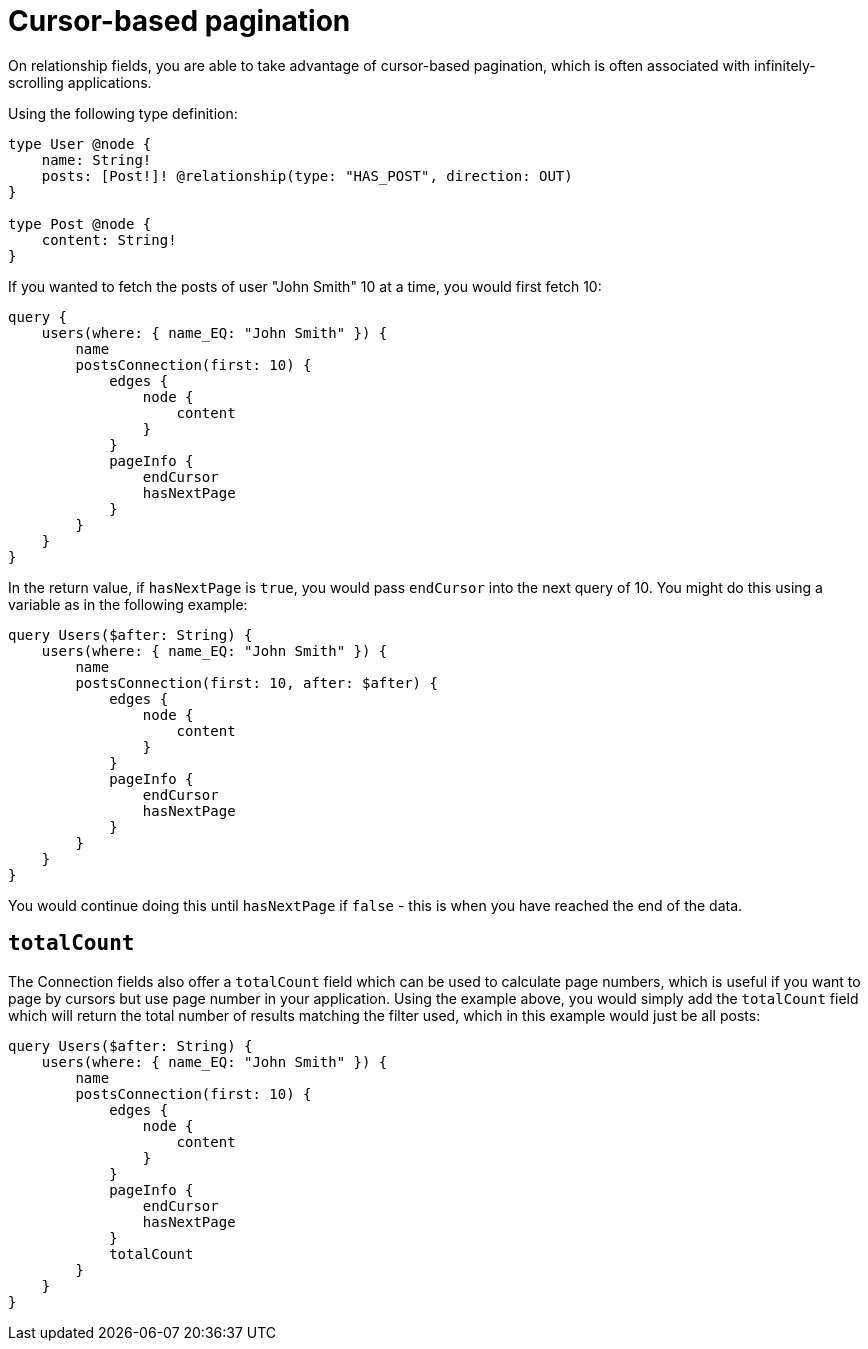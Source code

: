 [[pagination-cursor-based]]
= Cursor-based pagination
:page-aliases: pagination/cursor-based.adoc


On relationship fields, you are able to take advantage of cursor-based pagination, which is often associated with infinitely-scrolling applications.

Using the following type definition:

[source, graphql, indent=0]
----
type User @node {
    name: String!
    posts: [Post!]! @relationship(type: "HAS_POST", direction: OUT)
}

type Post @node {
    content: String!
}
----

If you wanted to fetch the posts of user "John Smith" 10 at a time, you would first fetch 10:

[source, graphql, indent=0]
----
query {
    users(where: { name_EQ: "John Smith" }) {
        name
        postsConnection(first: 10) {
            edges {
                node {
                    content
                }
            }
            pageInfo {
                endCursor
                hasNextPage
            }
        }
    }
}
----

In the return value, if `hasNextPage` is `true`, you would pass `endCursor` into the next query of 10. You might do this using a variable as in the following example:

[source, graphql, indent=0]
----
query Users($after: String) {
    users(where: { name_EQ: "John Smith" }) {
        name
        postsConnection(first: 10, after: $after) {
            edges {
                node {
                    content
                }
            }
            pageInfo {
                endCursor
                hasNextPage
            }
        }
    }
}
----

You would continue doing this until `hasNextPage` if `false` - this is when you have reached the end of the data.

== `totalCount`

The Connection fields also offer a `totalCount` field which can be used to calculate page numbers, which is useful if you want to page by cursors but use page number in your application. Using the example above, you would simply add the `totalCount` field which will return the total number of results matching the filter used, which in this example would just be all posts:

[source, graphql, indent=0]
----
query Users($after: String) {
    users(where: { name_EQ: "John Smith" }) {
        name
        postsConnection(first: 10) {
            edges {
                node {
                    content
                }
            }
            pageInfo {
                endCursor
                hasNextPage
            }
            totalCount
        }
    }
}
----
